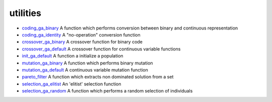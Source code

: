 


utilities
~~~~~~~~~


+ `coding_ga_binary`_ A function which performs conversion between
  binary and continuous representation
+ `coding_ga_identity`_ A "no-operation" conversion function
+ `crossover_ga_binary`_ A crossover function for binary code
+ `crossover_ga_default`_ A crossover function for continuous variable
  functions
+ `init_ga_default`_ A function a initialize a population
+ `mutation_ga_binary`_ A function which performs binary mutation
+ `mutation_ga_default`_ A continuous variable mutation function
+ `pareto_filter`_ A function which extracts non dominated solution
  from a set
+ `selection_ga_elitist`_ An 'elitist' selection function
+ `selection_ga_random`_ A function which performs a random selection
  of individuals


.. _coding_ga_identity: coding_ga_identity.html
.. _mutation_ga_binary: mutation_ga_binary.html
.. _selection_ga_elitist: selection_ga_elitist.html
.. _mutation_ga_default: mutation_ga_default.html
.. _init_ga_default: init_ga_default.html
.. _crossover_ga_binary: crossover_ga_binary.html
.. _coding_ga_binary: coding_ga_binary.html
.. _crossover_ga_default: crossover_ga_default.html
.. _selection_ga_random: selection_ga_random.html
.. _pareto_filter: pareto_filter.html


